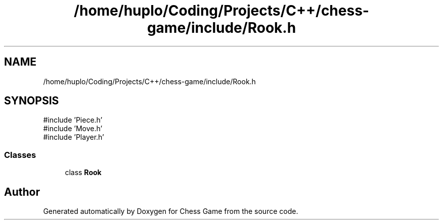 .TH "/home/huplo/Coding/Projects/C++/chess-game/include/Rook.h" 3 "Version V4.2.0" "Chess Game" \" -*- nroff -*-
.ad l
.nh
.SH NAME
/home/huplo/Coding/Projects/C++/chess-game/include/Rook.h
.SH SYNOPSIS
.br
.PP
\fR#include 'Piece\&.h'\fP
.br
\fR#include 'Move\&.h'\fP
.br
\fR#include 'Player\&.h'\fP
.br

.SS "Classes"

.in +1c
.ti -1c
.RI "class \fBRook\fP"
.br
.in -1c
.SH "Author"
.PP 
Generated automatically by Doxygen for Chess Game from the source code\&.
